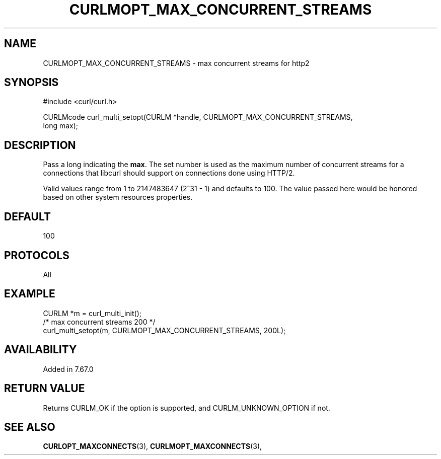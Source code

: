 .\" **************************************************************************
.\" *                                  _   _ ____  _
.\" *  Project                     ___| | | |  _ \| |
.\" *                             / __| | | | |_) | |
.\" *                            | (__| |_| |  _ <| |___
.\" *                             \___|\___/|_| \_\_____|
.\" *
.\" * Copyright (C) Daniel Stenberg, <daniel@haxx.se>, et al.
.\" *
.\" * This software is licensed as described in the file COPYING, which
.\" * you should have received as part of this distribution. The terms
.\" * are also available at https://curl.se/docs/copyright.html.
.\" *
.\" * You may opt to use, copy, modify, merge, publish, distribute and/or sell
.\" * copies of the Software, and permit persons to whom the Software is
.\" * furnished to do so, under the terms of the COPYING file.
.\" *
.\" * This software is distributed on an "AS IS" basis, WITHOUT WARRANTY OF ANY
.\" * KIND, either express or implied.
.\" *
.\" * SPDX-License-Identifier: curl
.\" *
.\" **************************************************************************
.\"
.TH CURLMOPT_MAX_CONCURRENT_STREAMS 3 "06 Nov 2019" "libcurl 7.67.0" "curl_multi_setopt options"
.SH NAME
CURLMOPT_MAX_CONCURRENT_STREAMS \- max concurrent streams for http2
.SH SYNOPSIS
.nf
#include <curl/curl.h>

CURLMcode curl_multi_setopt(CURLM *handle, CURLMOPT_MAX_CONCURRENT_STREAMS,
                            long max);
.fi
.SH DESCRIPTION
Pass a long indicating the \fBmax\fP. The set number is used as the maximum
number of concurrent streams for a connections that libcurl should support on
connections done using HTTP/2.

Valid values range from 1 to 2147483647 (2^31 - 1) and defaults to 100.  The
value passed here would be honored based on other system resources properties.
.SH DEFAULT
100
.SH PROTOCOLS
All
.SH EXAMPLE
.nf
  CURLM *m = curl_multi_init();
  /* max concurrent streams 200 */
  curl_multi_setopt(m, CURLMOPT_MAX_CONCURRENT_STREAMS, 200L);
.fi
.SH AVAILABILITY
Added in 7.67.0
.SH RETURN VALUE
Returns CURLM_OK if the option is supported, and CURLM_UNKNOWN_OPTION if not.
.SH "SEE ALSO"
.BR CURLOPT_MAXCONNECTS "(3), " CURLMOPT_MAXCONNECTS "(3), "
